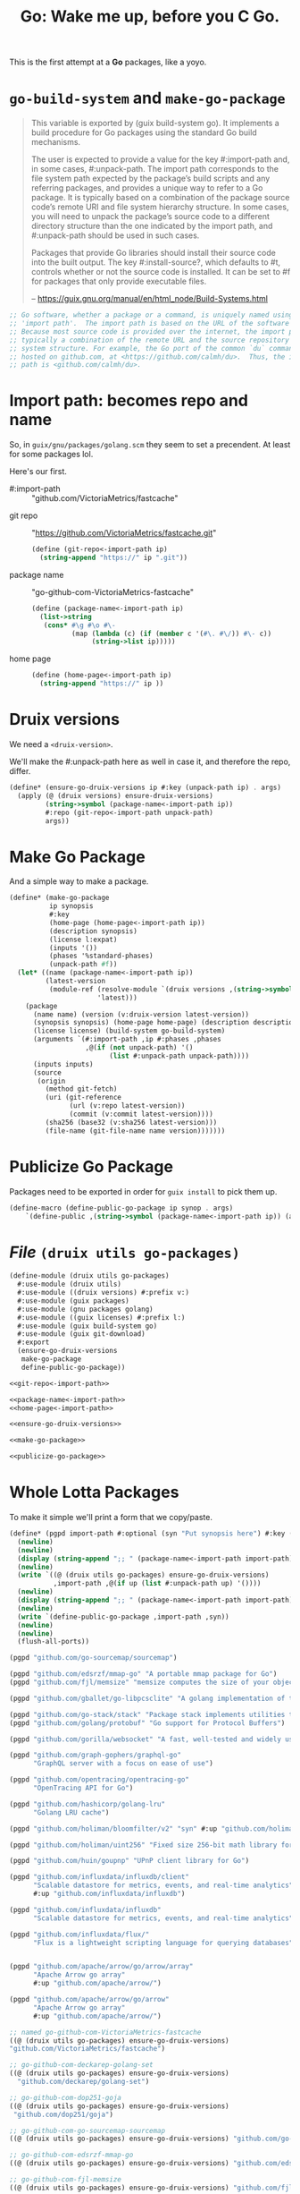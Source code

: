 #+TITLE: Go: Wake me up, before you C Go.

This is the first attempt at a *Go* packages, like a yoyo.

* ~go-build-system~ and ~make-go-package~

#+begin_quote
This variable is exported by (guix build-system go). It implements a build
procedure for Go packages using the standard Go build mechanisms.

The user is expected to provide a value for the key #:import-path and, in some
cases, #:unpack-path. The import path corresponds to the file system path
expected by the package’s build scripts and any referring packages, and provides
a unique way to refer to a Go package. It is typically based on a combination of
the package source code’s remote URI and file system hierarchy structure. In
some cases, you will need to unpack the package’s source code to a different
directory structure than the one indicated by the import path, and #:unpack-path
should be used in such cases.

Packages that provide Go libraries should install their source code into the
built output. The key #:install-source?, which defaults to #t, controls whether
or not the source code is installed. It can be set to #f for packages that only
provide executable files.

-- https://guix.gnu.org/manual/en/html_node/Build-Systems.html
#+end_quote

#+begin_src scheme
;; Go software, whether a package or a command, is uniquely named using an
;; 'import path'.  The import path is based on the URL of the software's source.
;; Because most source code is provided over the internet, the import path is
;; typically a combination of the remote URL and the source repository's file
;; system structure. For example, the Go port of the common `du` command is
;; hosted on github.com, at <https://github.com/calmh/du>.  Thus, the import
;; path is <github.com/calmh/du>.
#+end_src

* Import path: becomes repo and name

So, in ~guix/gnu/packages/golang.scm~ they seem to set a precendent. At least
for some packages lol.

Here's our first.

   + #:import-path :: "github.com/VictoriaMetrics/fastcache"


   + git repo :: "https://github.com/VictoriaMetrics/fastcache.git"
     #+begin_src scheme :noweb-ref git-repo<-import-path
(define (git-repo<-import-path ip)
  (string-append "https://" ip ".git"))
     #+end_src

   + package name :: "go-github-com-VictoriaMetrics-fastcache"
     #+begin_src scheme :noweb-ref package-name<-import-path
 (define (package-name<-import-path ip)
   (list->string
    (cons* #\g #\o #\-
           (map (lambda (c) (if (member c '(#\. #\/)) #\- c))
                (string->list ip)))))
     #+end_src

   + home page ::

     #+begin_src scheme :noweb-ref home-page<-import-path
(define (home-page<-import-path ip)
  (string-append "https://" ip ))
     #+end_src



* Druix versions
  We need a ~<druix-version>~.

We'll make the #:unpack-path here as well in case it, and therefore the repo, differ.

#+begin_src scheme :noweb-ref ensure-go-druix-versions
(define* (ensure-go-druix-versions ip #:key (unpack-path ip) . args)
  (apply (@ (druix versions) ensure-druix-versions)
         (string->symbol (package-name<-import-path ip))
         #:repo (git-repo<-import-path unpack-path)
         args))
#+end_src

* Make Go Package
And a simple way to make a package.

#+begin_src scheme :noweb-ref make-go-package
(define* (make-go-package
          ip synopsis
          #:key
          (home-page (home-page<-import-path ip))
          (description synopsis)
          (license l:expat)
          (inputs '())
          (phases '%standard-phases)
          (unpack-path #f))
  (let* ((name (package-name<-import-path ip))
         (latest-version
          (module-ref (resolve-module `(druix versions ,(string->symbol name)))
                      'latest)))
    (package
      (name name) (version (v:druix-version latest-version))
      (synopsis synopsis) (home-page home-page) (description description)
      (license license) (build-system go-build-system)
      (arguments `(#:import-path ,ip #:phases ,phases
                   ,@(if (not unpack-path) '()
                         (list #:unpack-path unpack-path))))
      (inputs inputs)
      (source
       (origin
         (method git-fetch)
         (uri (git-reference
               (url (v:repo latest-version))
               (commit (v:commit latest-version))))
         (sha256 (base32 (v:sha256 latest-version)))
         (file-name (git-file-name name version)))))))
#+end_src

* Publicize Go Package
Packages need to be exported in order for ~guix install~ to pick them up.

#+begin_src scheme :noweb-ref publicize-go-package
(define-macro (define-public-go-package ip synop . args)
    `(define-public ,(string->symbol (package-name<-import-path ip)) (apply make-go-package ,ip ,synop (list ,@args))))
#+end_src

* /File/ ~(druix utils go-packages)~

#+begin_src scheme :tangle ../druix/utils/go-packages.scm :noweb yes
(define-module (druix utils go-packages)
  #:use-module (druix utils)
  #:use-module ((druix versions) #:prefix v:)
  #:use-module (guix packages)
  #:use-module (gnu packages golang)
  #:use-module ((guix licenses) #:prefix l:)
  #:use-module (guix build-system go)
  #:use-module (guix git-download)
  #:export
  (ensure-go-druix-versions
   make-go-package
   define-public-go-package))

<<git-repo<-import-path>>

<<package-name<-import-path>>
<<home-page<-import-path>>

<<ensure-go-druix-versions>>

<<make-go-package>>

<<publicize-go-package>>
#+end_src


* Whole Lotta Packages

To make it simple we'll print a form that we copy/paste.

#+begin_src scheme
(define* (pgpd import-path #:optional (syn "Put synopsis here") #:key (up #f))
  (newline)
  (newline)
  (display (string-append ";; " (package-name<-import-path import-path)))
  (newline)
  (write `((@ (druix utils go-packages) ensure-go-druix-versions)
           ,import-path ,@(if up (list #:unpack-path up) '())))
  (newline)
  (display (string-append ";; " (package-name<-import-path import-path)))
  (newline)
  (write `(define-public-go-package ,import-path ,syn))
  (newline)
  (newline)
  (flush-all-ports))

(pgpd "github.com/go-sourcemap/sourcemap")

(pgpd "github.com/edsrzf/mmap-go" "A portable mmap package for Go")
(pgpd "github.com/fjl/memsize" "memsize computes the size of your object graph")

(pgpd "github.com/gballet/go-libpcsclite" "A golang implementation of the libpcpsclite client")

(pgpd "github.com/go-stack/stack" "Package stack implements utilities to capture, manipulate, and format call stacks.")
(pgpd "github.com/golang/protobuf" "Go support for Protocol Buffers")

(pgpd "github.com/gorilla/websocket" "A fast, well-tested and widely used WebSocket implementation for Go.")

(pgpd "github.com/graph-gophers/graphql-go"
      "GraphQL server with a focus on ease of use")

(pgpd "github.com/opentracing/opentracing-go"
      "OpenTracing API for Go")

(pgpd "github.com/hashicorp/golang-lru"
      "Golang LRU cache")

(pgpd "github.com/holiman/bloomfilter/v2" "syn" #:up "github.com/holiman/bloomfilter")

(pgpd "github.com/holiman/uint256" "Fixed size 256-bit math library for Go")

(pgpd "github.com/huin/goupnp" "UPnP client library for Go")

(pgpd "github.com/influxdata/influxdb/client"
      "Scalable datastore for metrics, events, and real-time analytics"
      #:up "github.com/influxdata/influxdb")

(pgpd "github.com/influxdata/influxdb"
      "Scalable datastore for metrics, events, and real-time analytics")

(pgpd "github.com/influxdata/flux/"
      "Flux is a lightweight scripting language for querying databases")


(pgpd "github.com/apache/arrow/go/arrow/array"
      "Apache Arrow go array"
      #:up "github.com/apache/arrow/")

(pgpd "github.com/apache/arrow/go/arrow"
      "Apache Arrow go array"
      #:up "github.com/apache/arrow/")

#+end_src



#+begin_src scheme
;; named go-github-com-VictoriaMetrics-fastcache
((@ (druix utils go-packages) ensure-go-druix-versions)
"github.com/VictoriaMetrics/fastcache")

;; go-github-com-deckarep-golang-set
((@ (druix utils go-packages) ensure-go-druix-versions)
  "github.com/deckarep/golang-set")

;; go-github-com-dop251-goja
((@ (druix utils go-packages) ensure-go-druix-versions)
 "github.com/dop251/goja")

;; go-github-com-go-sourcemap-sourcemap
((@ (druix utils go-packages) ensure-go-druix-versions) "github.com/go-sourcemap/sourcemap")

;; go-github-com-edsrzf-mmap-go
((@ (druix utils go-packages) ensure-go-druix-versions) "github.com/edsrzf/mmap-go")

;; go-github-com-fjl-memsize
((@ (druix utils go-packages) ensure-go-druix-versions) "github.com/fjl/memsize")

;; go-github-com-gballet-go-libpcsclite
((@ (druix utils go-packages) ensure-go-druix-versions) "github.com/gballet/go-libpcsclite")


;; go-github-com-go-stack-stack
((@ (druix utils go-packages) ensure-go-druix-versions) "github.com/go-stack/stack")



;; go-github-com-golang-protobuf
((@ (druix utils go-packages) ensure-go-druix-versions) "github.com/golang/protobuf")

;; go-github-com-gorilla-websocket
((@ (druix utils go-packages) ensure-go-druix-versions) "github.com/gorilla/websocket")



;; go-github-com-graph-gophers-graphql-go
((@ (druix utils go-packages) ensure-go-druix-versions) "github.com/graph-gophers/graphql-go")


;; go-github-com-opentracing-opentracing-go
((@ (druix utils go-packages) ensure-go-druix-versions) "github.com/opentracing/opentracing-go")



;; go-github-com-hashicorp-golang-lru
((@ (druix utils go-packages) ensure-go-druix-versions) "github.com/hashicorp/golang-lru")


;; go-github-com-holin-bloomfilter-v2
((@ (druix utils go-packages) ensure-go-druix-versions) "github.com/holiman/bloomfilter/v2"
 #:unpack-path "github.com/holiman/bloomfilter")




;; go-github-com-holiman-uint256
((@ (druix utils go-packages) ensure-go-druix-versions) "github.com/holiman/uint256")

;; go-github-com-huin-goupnp
((@ (druix utils go-packages) ensure-go-druix-versions) "github.com/huin/goupnp")


;; go-github-com-influxdata-influxdb-client
((@ (druix utils go-packages) ensure-go-druix-versions) "github.com/influxdata/influxdb/client" #:unpack-path "github.com/influxdata/influxdb")


;; go-github-com-influxdata-influxdb-v2-kit-platform
((@ (druix utils go-packages) ensure-go-druix-versions) "github.com/influxdata/influxdb/v2/kit/platform" #:unpack-path "github.com/influxdata/influxdb")


;; go-github-com-influxdata-influxdb
((@ (druix utils go-packages) ensure-go-druix-versions) "github.com/influxdata/influxdb")

;; go-github-com-influxdata-flux-asr
((@ (druix utils go-packages) ensure-go-druix-versions)
 "github.com/influxdata/flux/ast"
 #:unpack-path "github.com/influxdata/flux")


;; go-github-com-apache-arrow-go-arrow
((@ (druix utils go-packages) ensure-go-druix-versions) "github.com/apache/arrow/go/arrow/go/arrow"
 #:unpack-path "github.com/apache/arrow")

;; go-github-com-apache-arrow-go-arrow-array
((@ (druix utils go-packages) ensure-go-druix-versions) "github.com/apache/arrow/go/arrow")

((@ (druix utils go-packages) ensure-go-druix-versions) "github.com/apache/arrow/go/arrow/go/arrow/go/arrow"
 #:unpack-path "github.com/apache/arrow")

((@ (druix utils go-packages) ensure-go-druix-versions) "github.com/apache/arrow")

;; go-github-com-apache-arrow-go-arrow
((@ (druix utils go-packages) ensure-go-druix-versions) "github.com/apache/arrow/go/arrow" #:unpack-path "github.com/apache/arrow")
#+end_src

#+begin_src scheme :tangle ../druix/packages/golang.scm
(define-module (druix packages golang)
  #:use-module (druix utils)
  #:use-module (druix utils go-packages)
  #:use-module ((druix versions) #:prefix v:)
  #:use-module (guix packages)
  #:use-module (gnu packages golang)
  #:use-module (gnu packages syncthing)
  #:use-module (guix build-system gnu)
  #:use-module (guix build-system go)
  #:use-module ((guix licenses) #:prefix l:)
  #:use-module (guix git-download)
  #:re-export
  (go
   go-github-com-davecgh-go-spew
   go-github-com-dlclark-regexp2
   go-golang-org-x-text
   go-gopkg-in-yaml-v2
   go-golang-org-x-sys
   go-github-com-fatih-color
   go-github-com-golang-protobuf-proto
   go-github-com-golang-snappy
   go-github-com-google-uuid
   go-golang.org-x-sync-errgroup
   go-github-com-burntsushi-toml))


;; go-github-com-VictoriaMetrics-fastcache
 (define-public-go-package
  "github.com/VictoriaMetrics/fastcache"
  "Fast thread-safe inmemory cache for big number of entries in Go.")

;; go-github-com-deckarep-golang-set
 (define-public-go-package
  "github.com/deckarep/golang-set"
  "A simple set type for the Go language."
  #:description "A simple set type for the Go language. Trusted by Docker, 1Password, Ethereum and Hashicorp.")

;;
(define-public-go-package
  "github.com/go-sourcemap/sourcemap"
  "Source maps consumer for Golang"
  #:phases '(modify-phases %standard-phases
              (delete 'check)))

;; go-github-com-dop251-goja
(define-public-go-package
  "github.com/dop251/goja"
  "ECMAScript/JavaScript engine in pure Go"
   #:inputs `(("perl", (@ (gnu packages perl) perl))
              ("go-github-com-dlclark-regexp2"
               ,go-github-com-dlclark-regexp2)
              ("go-github-com-go-sourcemap-sourcemap"
               , go-github-com-go-sourcemap-sourcemap)
              ("go-golang-org-x-text" ,go-golang-org-x-text)
              ("gopkg.in/yaml.v2" ,go-gopkg-in-yaml-v2))
    #:phases '(modify-phases %standard-phases (delete 'check)))

;; go-github-com-edsrzf-mmap-go
(define-public-go-package
  "github.com/edsrzf/mmap-go" "A portable mmap package for Go"
  #:inputs `(("golang.org/x/sys" ,go-golang-org-x-sys)))

;; go-github-com-fjl-memsize
(define-public-go-package "github.com/fjl/memsize" "memsize computes the size of your object graph")


;; go-github-com-gballet-go-libpcsclite
(define-public-go-package "github.com/gballet/go-libpcsclite" "A golang implementation of the libpcpsclite client")


;; go-github-com-go-stack-stack
(define-public-go-package "github.com/go-stack/stack" "Package stack implements utilities to capture, manipulate, and format call stacks.")

;; ;; go-github-com-golang-protobuf
;; (define-public-go-package "github.com/golang/protobuf"
;;   "Go support for Protocol Buffers")

(define-public go-github-com-golang-protobuf-protoc-gen-go-descriptor
  (package
    (name "go-github-com-golang-protobuf-protoc-gen-go-descriptor")
    (version "1.3.1")
    (source (origin
              (method git-fetch)
              (uri (git-reference
                     (url "https://github.com/golang/protobuf")
                     (commit (string-append "v" version))))
              (file-name (git-file-name name version))
              (sha256
               (base32
                "15am4s4646qy6iv0g3kkqq52rzykqjhm4bf08dk0fy2r58knpsyl"))))
    (build-system go-build-system)
    (arguments
     '(#:import-path "github.com/golang/protobuf/protoc-gen-go/descriptor"
       #:unpack-path "github.com/golang/protobuf"
       ;; Requires unpackaged golang.org/x/sync/errgroup
       #:tests? #f))
    (synopsis "Go support for Protocol Buffers")
    (description "This package provides Go support for the Protocol Buffers
data serialization format.")
    (home-page "https://github.com/golang/protobuf")
    (license l:bsd-3)))


;; go-github-com-gorilla-websocket
(define-public-go-package "github.com/gorilla/websocket"
  "A fast, well-tested and widely used WebSocket implementation for Go.")

;; go-github-com-opentracing-opentracing-go
(define-public-go-package "github.com/opentracing/opentracing-go" "OpenTracing API for Go"
  #:phases '(modify-phases %standard-phases (delete 'check)))

;; go-github-com-graph-gophers-graphql-go
(define-public-go-package "github.com/graph-gophers/graphql-go"
  "GraphQL server with a focus on ease of use"
  #:inputs `(("go-github-com-opentracing-opentracing-go"
             ,go-github-com-opentracing-opentracing-go))
  #:phases '(modify-phases %standard-phases (delete 'check)))



;; go-github-com-hashicorp-golang-lru
(define-public-go-package "github.com/hashicorp/golang-lru" "Golang LRU cache")


;; go-github-com-holiman-bloomfilter-v2
(define-public-go-package "github.com/holiman/bloomfilter/v2"
  "Bloom filter in go"
  #:description
  "Face-meltingly fast, thread-safe, marshalable, unionable, probability- and optimal-size-calculating Bloom filter in go"
  #:unpack-path "github.com/holiman/bloomfilter")



;; go-github-com-holiman-uint256
(define-public-go-package "github.com/holiman/uint256" "Fixed size 256-bit math library for Go")


;; go-github-com-huin-goupnp
(define-public-go-package "github.com/huin/goupnp" "UPnP client library for Go"
  #:inputs `(("go-golang.org-x-sync-errgroup", go-golang.org-x-sync-errgroup)))


;; ;; go-github-com-influxdata-influxdb-v2-kit-platform
;; (define-public-go-package "github.com/influxdata/influxdb/v2/kit/platform" "Scalable datastore for metrics, events, and real-time analytics")



;; ;; go-github-com-influxdata-influxdb-client
;; (define-public-go-package "github.com/influxdata/influxdb/client"
;;   "Scalable datastore for metrics, events, and real-time analytics"
;;   #:inputs `(("go-github-com-influxdata-influxdb-v2-kit-platform"
;;              ,go-github-com-influxdata-influxdb-v2-kit-platform)))

(define-public go-google-golang-org-protobuf
  (package
    (name "go-google-golang-org-protobuf")
    (version "1.27.1")
    (source
      (origin
        (method git-fetch)
        (uri (git-reference
               (url "https://go.googlesource.com/protobuf")
               (commit (string-append "v" version))))
        (file-name (git-file-name name version))
        (sha256
          (base32
            "0aszb7cv8fq1m8akgd4kjyg5q7g5z9fdqnry6057ygq9r8r2yif2"))))
    (build-system go-build-system)
    (arguments
      '(#:import-path "google.golang.org/protobuf"))
    (propagated-inputs
      `(("go-github-com-google-go-cmp"
         ,go-github-com-google-go-cmp)
        ("go-github-com-golang-protobuf"
         ,go-github-com-golang-protobuf)))
    (home-page "https://google.golang.org/protobuf")
    (synopsis "Go support for Protocol Buffers")
    (description
      "This project hosts the Go implementation for
@url{https://developers.google.com/protocol-buffers,protocol buffers}, which is a
language-neutral, platform-neutral, extensible mechanism for serializing
structured data.  The protocol buffer language is a language for specifying the
schema for structured data.  This schema is compiled into language specific
bindings.  This project provides both a tool to generate Go code for the
protocol buffer language, and also the runtime implementation to handle
serialization of messages in Go.  See the
@url{https://developers.google.com/protocol-buffers/docs/overview,protocol buffer developer guide}
for more information about protocol buffers themselves.")
    (license l:bsd-3)))

(define-public go-google-golang-org-grpc
  (package
    (name "go-google-golang-org-grpc")
    (version "1.39.0")
    (source
      (origin
        (method git-fetch)
        (uri (git-reference
               (url "https://github.com/grpc/grpc-go")
               (commit (string-append "v" version))))
        (file-name (git-file-name name version))
        (sha256
          (base32
            "02wbl21kjx118ranbhqbpzxnq31mayi2w60vdrm2zn3rqqf3jszy"))))
    (build-system go-build-system)
    (arguments
      '(#:import-path "google.golang.org/grpc"))
    (propagated-inputs
      `(("go-google-golang-org-protobuf"
         ,go-google-golang-org-protobuf)
        ("go-google-golang-org-genproto"
         ,go-google-golang-org-genproto)
        ("go-golang-org-x-sys" ,go-golang-org-x-sys)
        ("go-golang-org-x-oauth2"
         ,go-golang-org-x-oauth2)
        ("go-golang-org-x-net" ,go-golang-org-x-net)
        ("go-github-com-google-uuid"
         ,go-github-com-google-uuid)
        ("go-github-com-google-go-cmp"
         ,go-github-com-google-go-cmp)
        ("go-github-com-golang-protobuf"
         ,go-github-com-golang-protobuf)
        ("go-github-com-golang-glog"
         ,go-github-com-golang-glog)
        ("go-github-com-envoyproxy-go-control-plane"
         ,go-github-com-envoyproxy-go-control-plane)
        ("go-github-com-cncf-udpa-go"
         ,go-github-com-cncf-udpa-go)))
    (home-page "https://google.golang.org/grpc")
    (synopsis "gRPC-Go")
(description
      "Package grpc implements an RPC system called gRPC.")
    (license l:asl2.0)))
(define-public go-google-golang-org-genproto
  (package
    (name "go-google-golang-org-genproto")
    (version "0.0.0-20210701191553-46259e63a0a9")
    (source
      (origin
        (method git-fetch)
        (uri (git-reference
               (url "https://github.com/googleapis/go-genproto")
               (commit (go-version->git-ref version))))
        (file-name (git-file-name name version))
        (sha256
          (base32
            "0z60xi1qc0cqzia5rpilb0v2qnkzbx50sfp6cjc9zmdip9jdysya"))))
    (build-system go-build-system)
    (arguments
      '(#:import-path "google.golang.org/genproto"))
    (propagated-inputs
      `(("go-google-golang-org-protobuf"
         ,go-google-golang-org-protobuf)
        ("go-google-golang-org-grpc"
         ,go-google-golang-org-grpc)
        ("go-golang-org-x-tools" ,go-golang-org-x-tools)
        ("go-golang-org-x-text" ,go-golang-org-x-text)
        ("go-golang-org-x-lint" ,go-golang-org-x-lint)
        ("go-github-com-golang-protobuf"
         ,go-github-com-golang-protobuf)))
    (home-page "https://google.golang.org/genproto")
    (synopsis "Go generated proto packages")
    (description
      "This repository contains the generated Go packages for common protocol buffer
types, and the generated @url{http://grpc.io,gRPC} code necessary for interacting with Google's gRPC
APIs.")
    (license l:asl2.0)))

(define-public go-github-com-pierrec-lz4-v4
  (package
    (name "go-github-com-pierrec-lz4-v4")
    (version "4.1.8")
    (source
      (origin
        (method git-fetch)
        (uri (git-reference
               (url "https://github.com/pierrec/lz4")
               (commit (string-append "v" version))))
        (file-name (git-file-name name version))
        (sha256
          (base32
            "1ffsm2ny2v6nasc3zww5f2bl0jqi2jmiyqm8x2cvyzrd0clay1wl"))))
    (build-system go-build-system)
    (arguments
      '(#:import-path "github.com/pierrec/lz4"))
    (home-page "https://github.com/pierrec/lz4")
    (synopsis "lz4 : LZ4 compression in pure Go")
    (description
      "Package lz4 implements reading and writing lz4 compressed data.
")
    (license l:bsd-3)))
(define-public go-github-com-klauspost-compress
  (package
    (name "go-github-com-klauspost-compress")
    (version "1.13.1")
    (source
      (origin
        (method git-fetch)
        (uri (git-reference
               (url "https://github.com/klauspost/compress")
               (commit (string-append "v" version))))
        (file-name (git-file-name name version))
        (sha256
          (base32
            "0ydnf9rizlhm8rilh14674qqx272sbwbkjx06xn9pqvy6mmn2r3r"))))
    (build-system go-build-system)
    (arguments
      '(#:import-path "github.com/klauspost/compress"))
    (propagated-inputs
      `(("go-github-com-golang-snappy"
         ,go-github-com-golang-snappy)))
    (home-page
      "https://github.com/klauspost/compress")
    (synopsis "compress")
    (description
      "This package provides various compression algorithms.")
    (license l:bsd-3)))

(define-public go-github-com-google-go-cmp
  (package
    (name "go-github-com-google-go-cmp")
    (version "0.5.6")
    (source
      (origin
        (method git-fetch)
        (uri (git-reference
               (url "https://github.com/google/go-cmp")
               (commit (string-append "v" version))))
        (file-name (git-file-name name version))
        (sha256
          (base32
            "0lrb0pacv5iy3m6fn1qb3nv7zwimfhpzqq8f6hwpwx88cx3g6p1s"))))
    (build-system go-build-system)
    (arguments
      '(#:import-path "github.com/google/go-cmp"))
    (propagated-inputs
      `(("go-golang-org-x-xerrors"
         ,go-golang-org-x-xerrors)))
    (home-page "https://github.com/google/go-cmp")
    (synopsis "Package for equality of Go values")
    (description
      "This package is intended to be a more powerful and safer alternative to
@code{reflect.DeepEqual} for comparing whether two values are semantically equal.")
    (license l:bsd-3)))

(define-public go-github-com-google-flatbuffers
  (package
    (name "go-github-com-google-flatbuffers")
    (version "2.0.0+incompatible")
    (source
      (origin
        (method git-fetch)
        (uri (git-reference
               (url "https://github.com/google/flatbuffers")
               (commit (go-version->git-ref version))))
        (file-name (git-file-name name version))
        (sha256
          (base32
            "1zbf6bdpps8369r1ql00irxrp58jnalycc8jcapb8iqg654vlfz8"))))
    (build-system go-build-system)
    (arguments
      '(#:import-path "github.com/google/flatbuffers"))
    (home-page
      "https://github.com/google/flatbuffers")
    (synopsis "FlatBuffers")
    (description
      "@strong{FlatBuffers} is a cross platform serialization library architected for
maximum memory efficiency.  It allows you to directly access serialized data without parsing/unpacking it first, while still having great forwards/backwards compatibility.")
    (license l:asl2.0)))

(define-public go-github-com-golang-protobuf
  (package
    (name "go-github-com-golang-protobuf")
    (version "1.5.2")
    (source
      (origin
        (method git-fetch)
        (uri (git-reference
               (url "https://github.com/golang/protobuf")
               (commit (string-append "v" version))))
        (file-name (git-file-name name version))
        (sha256
          (base32
            "1mh5fyim42dn821nsd3afnmgscrzzhn3h8rag635d2jnr23r1zhk"))))
    (build-system go-build-system)
    (arguments
      '(#:import-path "github.com/golang/protobuf"))
    (propagated-inputs
      `(("go-google-golang-org-protobuf"
         ,go-google-golang-org-protobuf)
        ("go-github-com-google-go-cmp"
         ,go-github-com-google-go-cmp)))
    (home-page "https://github.com/golang/protobuf")
    (synopsis "Go support for Protocol Buffers")
    (description
      "This module
(@url{https://pkg.go.dev/mod/github.com/golang/protobuf,(code github.com/golang/protobuf)})
contains Go bindings for protocol buffers.")
    (license l:bsd-3)))

(define-public go-github-com-golang-glog
  (package
    (name "go-github-com-golang-glog")
    (version "0.0.0-20210429001901-424d2337a529")
    (source
      (origin
        (method git-fetch)
        (uri (git-reference
               (url "https://github.com/golang/glog")
               (commit (go-version->git-ref version))))
        (file-name (git-file-name name version))
        (sha256
          (base32
            "1hnbln6h61ik9z92dspybmb0cxpddm1c4dzx5g64jr8cdvqcgpji"))))
    (build-system go-build-system)
    (arguments
      '(#:import-path "github.com/golang/glog"))
    (home-page "https://github.com/golang/glog")
    (synopsis "glog")
    (description
      "Package glog implements logging analogous to the Google-internal C++ INFO/ERROR/V setup.
It provides functions Info, Warning, Error, Fatal, plus formatting variants such as
Infof.  It also provides V-style logging controlled by the -v and -vmodule=file=2 flags.
")
    (license l:asl2.0)))

(define-public go-github-com-envoyproxy-go-control-plane
  (package
    (name "go-github-com-envoyproxy-go-control-plane")
    (version "0.9.9")
    (source
      (origin
        (method git-fetch)
        (uri (git-reference
               (url "https://github.com/envoyproxy/go-control-plane")
               (commit (string-append "v" version))))
        (file-name (git-file-name name version))
        (sha256
          (base32
            "1cb3s6x2jx93cdljb9jwp2wc2iljv91h7706gq1amkkwdhdxhcdv"))))
    (build-system go-build-system)
    (arguments
      '(#:import-path
        "github.com/envoyproxy/go-control-plane"))
    (propagated-inputs
      `(("go-google-golang-org-protobuf"
         ,go-google-golang-org-protobuf)
        ("go-google-golang-org-grpc"
         ,go-google-golang-org-grpc)
        ("go-google-golang-org-genproto"
         ,go-google-golang-org-genproto)
        ("go-go-opentelemetry-io-proto-otlp"
         ,go-go-opentelemetry-io-proto-otlp)
        ("go-github-com-stretchr-testify"
         ,go-github-com-stretchr-testify)
        ("go-github-com-prometheus-client-model"
         ,go-github-com-prometheus-client-model)
        ("go-github-com-google-go-cmp"
         ,go-github-com-google-go-cmp)
        ("go-github-com-golang-protobuf"
         ,go-github-com-golang-protobuf)
        ("go-github-com-envoyproxy-protoc-gen-validate"
         ,go-github-com-envoyproxy-protoc-gen-validate)
        ("go-github-com-cncf-xds-go"
         ,go-github-com-cncf-xds-go)
        ("go-github-com-census-instrumentation-opencensus-proto"
         ,go-github-com-census-instrumentation-opencensus-proto)))
    (home-page
      "https://github.com/envoyproxy/go-control-plane")
    (synopsis "control-plane")
    (description
      "This repository contains a Go-based implementation of an API server that
implements the discovery service APIs defined in
@url{https://github.com/envoyproxy/data-plane-api,data-plane-api}.")
    (license l:asl2.0)))

(define-public go-github-com-apache-arrow-go-arrow
  (package
    (name "go-github-com-apache-arrow-go-arrow")
    (version "0.0.0-20210702113516-d7a8b468ab64")
    (source (origin (method git-fetch)
                    (uri (git-reference
                          (url "https://github.com/apache/arrow")
                          (commit (go-version->git-ref version))))
                    (file-name (git-file-name name version))
                    (sha256
                     (base32
                      "1s6dyykpirszf879msr7zqc319cd3ylz2hf4yh83p672l4d1m49c"))))
    (build-system go-build-system)
    (arguments
     '(#:import-path "github.com/apache/arrow"))
    (propagated-inputs
     `(("go-google-golang-org-protobuf"
        ,go-google-golang-org-protobuf)
       ("go-google-golang-org-grpc"
        ,go-google-golang-org-grpc)
       ("go-google-golang-org-genproto"
        ,go-google-golang-org-genproto)
       ("go-golang-org-x-xerrors"
        ,go-golang-org-x-xerrors)
       ("go-golang-org-x-text" ,go-golang-org-x-text)
       ("go-golang-org-x-sys" ,go-golang-org-x-sys)
       ("go-golang-org-x-net" ,go-golang-org-x-net)
       ("go-golang-org-x-sync" ,go-golang-org-x-sync)
       ("go-github-com-stretchr-testify"
        ,go-github-com-stretchr-testify)
       ("go-github-com-pmezard-go-difflib"
        ,go-github-com-pmezard-go-difflib)
       ("go-github-com-pierrec-lz4-v4"
        ,go-github-com-pierrec-lz4-v4)
       ("go-github-com-klauspost-compress"
        ,go-github-com-klauspost-compress)
       ("go-github-com-google-go-cmp"
        ,go-github-com-google-go-cmp)
       ("go-github-com-google-flatbuffers"
        ,go-github-com-google-flatbuffers)
       ("go-github-com-golang-protobuf"
        ,go-github-com-golang-protobuf)
       ("go-github-com-davecgh-go-spew"
        ,go-github-com-davecgh-go-spew)))
    (home-page "https://github.com/apache/arrow")
    (synopsis
     "Package arrow provides an implementation of Apache Arrow.\n")
    (description
     "Package arrow provides an implementation of Apache Arrow.\n")
    (license l:asl2.0)))

#;(define-public-go-package "github.com/apache/arrow"
  "Apache Arrow go"
  #:inputs `(("go-golang-org-x-xerrors" ,go-golang-org-x-xerrors)
             ("go-golang.org-x-sync-errgroup", go-golang.org-x-sync-errgroup))
  #:phases '(modify-phases %standard-phases
              (replace 'build
                (lambda* _
                  (with-throw-handler
    #t
    (lambda _
      (invoke "pwd")
      (invoke "go" "install"
              "-v" ; print the name of packages as they are compiled
              "-x" ; print each command as it is invoked
              ;; Respectively, strip the symbol table and debug
              ;; information, and the DWARF symbol table.
              "-ldflags=-s -w" "github.com/apache/arrow/go/arrow"))
    (lambda (key . args)
      (display (string-append "Building '" "' failed.\n"
                              "Here are the results of `go env`:\n")) (invoke "go" "env")))))))

;; go-github-com-influxdata-flux
(define-public-go-package "github.com/influxdata/flux"
  "Flux is a lightweight scripting language for querying databases"
  #:inputs `(("go-github-com-apache-arrow-go-arrow"
              ,go-github-com-apache-arrow-go-arrow)))



;; go-github-com-influxdata-influxdb
(define-public-go-package "github.com/influxdata/influxdb" "Scalable datastore for metrics, events, and real-time analytics"
  #:inputs `(("go-github-com-burntsushi-toml"
              ,go-github-com-burntsushi-toml)
             ("go-github-com-influxdata-flux"
              ,go-github-com-influxdata-flux)))














#+end_src
